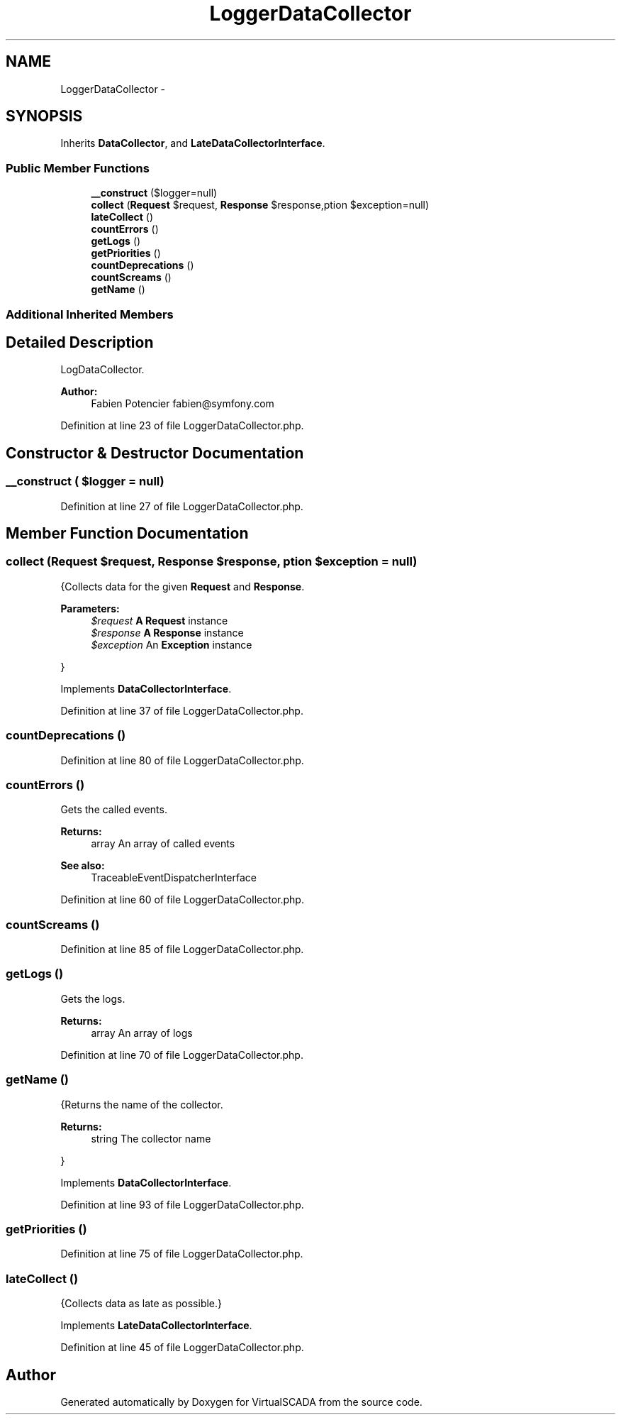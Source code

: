 .TH "LoggerDataCollector" 3 "Tue Apr 14 2015" "Version 1.0" "VirtualSCADA" \" -*- nroff -*-
.ad l
.nh
.SH NAME
LoggerDataCollector \- 
.SH SYNOPSIS
.br
.PP
.PP
Inherits \fBDataCollector\fP, and \fBLateDataCollectorInterface\fP\&.
.SS "Public Member Functions"

.in +1c
.ti -1c
.RI "\fB__construct\fP ($logger=null)"
.br
.ti -1c
.RI "\fBcollect\fP (\fBRequest\fP $request, \fBResponse\fP $response,\\Exception $exception=null)"
.br
.ti -1c
.RI "\fBlateCollect\fP ()"
.br
.ti -1c
.RI "\fBcountErrors\fP ()"
.br
.ti -1c
.RI "\fBgetLogs\fP ()"
.br
.ti -1c
.RI "\fBgetPriorities\fP ()"
.br
.ti -1c
.RI "\fBcountDeprecations\fP ()"
.br
.ti -1c
.RI "\fBcountScreams\fP ()"
.br
.ti -1c
.RI "\fBgetName\fP ()"
.br
.in -1c
.SS "Additional Inherited Members"
.SH "Detailed Description"
.PP 
LogDataCollector\&.
.PP
\fBAuthor:\fP
.RS 4
Fabien Potencier fabien@symfony.com 
.RE
.PP

.PP
Definition at line 23 of file LoggerDataCollector\&.php\&.
.SH "Constructor & Destructor Documentation"
.PP 
.SS "__construct ( $logger = \fCnull\fP)"

.PP
Definition at line 27 of file LoggerDataCollector\&.php\&.
.SH "Member Function Documentation"
.PP 
.SS "collect (\fBRequest\fP $request, \fBResponse\fP $response, \\Exception $exception = \fCnull\fP)"
{Collects data for the given \fBRequest\fP and \fBResponse\fP\&.
.PP
\fBParameters:\fP
.RS 4
\fI$request\fP \fBA\fP \fBRequest\fP instance 
.br
\fI$response\fP \fBA\fP \fBResponse\fP instance 
.br
\fI$exception\fP An \fBException\fP instance
.RE
.PP
} 
.PP
Implements \fBDataCollectorInterface\fP\&.
.PP
Definition at line 37 of file LoggerDataCollector\&.php\&.
.SS "countDeprecations ()"

.PP
Definition at line 80 of file LoggerDataCollector\&.php\&.
.SS "countErrors ()"
Gets the called events\&.
.PP
\fBReturns:\fP
.RS 4
array An array of called events
.RE
.PP
\fBSee also:\fP
.RS 4
TraceableEventDispatcherInterface 
.RE
.PP

.PP
Definition at line 60 of file LoggerDataCollector\&.php\&.
.SS "countScreams ()"

.PP
Definition at line 85 of file LoggerDataCollector\&.php\&.
.SS "getLogs ()"
Gets the logs\&.
.PP
\fBReturns:\fP
.RS 4
array An array of logs 
.RE
.PP

.PP
Definition at line 70 of file LoggerDataCollector\&.php\&.
.SS "getName ()"
{Returns the name of the collector\&.
.PP
\fBReturns:\fP
.RS 4
string The collector name
.RE
.PP
} 
.PP
Implements \fBDataCollectorInterface\fP\&.
.PP
Definition at line 93 of file LoggerDataCollector\&.php\&.
.SS "getPriorities ()"

.PP
Definition at line 75 of file LoggerDataCollector\&.php\&.
.SS "lateCollect ()"
{Collects data as late as possible\&.} 
.PP
Implements \fBLateDataCollectorInterface\fP\&.
.PP
Definition at line 45 of file LoggerDataCollector\&.php\&.

.SH "Author"
.PP 
Generated automatically by Doxygen for VirtualSCADA from the source code\&.
